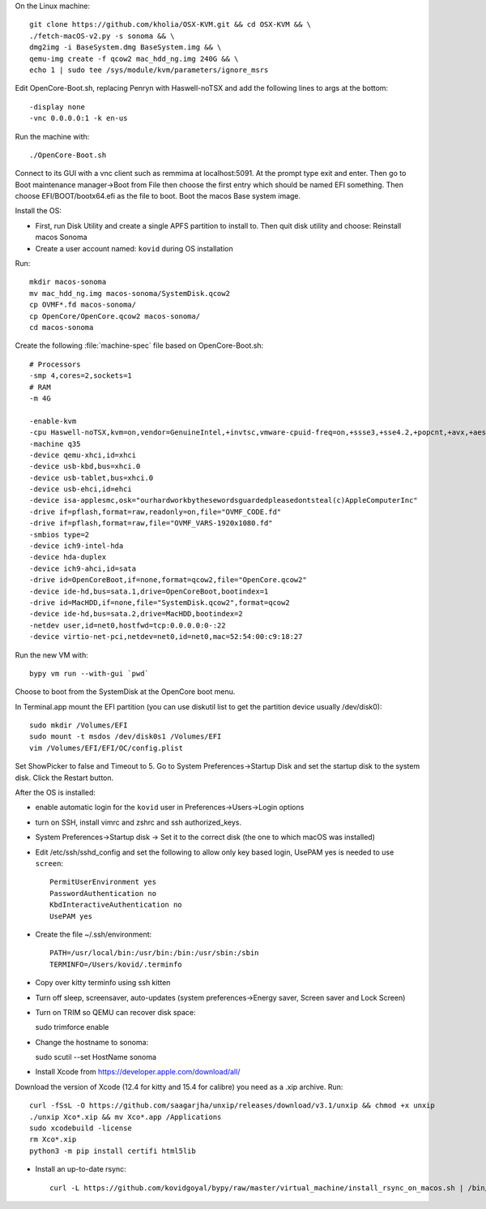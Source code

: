 On the Linux machine::

    git clone https://github.com/kholia/OSX-KVM.git && cd OSX-KVM && \
    ./fetch-macOS-v2.py -s sonoma && \
    dmg2img -i BaseSystem.dmg BaseSystem.img && \
    qemu-img create -f qcow2 mac_hdd_ng.img 240G && \
    echo 1 | sudo tee /sys/module/kvm/parameters/ignore_msrs


Edit OpenCore-Boot.sh, replacing Penryn with Haswell-noTSX and add the
following lines to args at the bottom::

  -display none
  -vnc 0.0.0.0:1 -k en-us

Run the machine with::

    ./OpenCore-Boot.sh

Connect to its GUI with a vnc client such as remmima at localhost:5091.
At the prompt type exit and enter. Then go to Boot maintenance manager->Boot
from File then choose the first entry which should be named EFI something.
Then choose EFI/BOOT/bootx64.efi as the file to boot. Boot the macos Base
system image.

Install the OS:

* First, run Disk Utility and create a single APFS partition to install to.
  Then quit disk utility and choose: Reinstall macos Sonoma

* Create a user account named: ``kovid`` during OS installation

Run::

    mkdir macos-sonoma
    mv mac_hdd_ng.img macos-sonoma/SystemDisk.qcow2
    cp OVMF*.fd macos-sonoma/
    cp OpenCore/OpenCore.qcow2 macos-sonoma/
    cd macos-sonoma

Create the following :file:`machine-spec` file based on OpenCore-Boot.sh::

    # Processors
    -smp 4,cores=2,sockets=1
    # RAM
    -m 4G

    -enable-kvm
    -cpu Haswell-noTSX,kvm=on,vendor=GenuineIntel,+invtsc,vmware-cpuid-freq=on,+ssse3,+sse4.2,+popcnt,+avx,+aes,+xsave,+xsaveopt,check
    -machine q35
    -device qemu-xhci,id=xhci
    -device usb-kbd,bus=xhci.0
    -device usb-tablet,bus=xhci.0
    -device usb-ehci,id=ehci
    -device isa-applesmc,osk="ourhardworkbythesewordsguardedpleasedontsteal(c)AppleComputerInc"
    -drive if=pflash,format=raw,readonly=on,file="OVMF_CODE.fd"
    -drive if=pflash,format=raw,file="OVMF_VARS-1920x1080.fd"
    -smbios type=2
    -device ich9-intel-hda
    -device hda-duplex
    -device ich9-ahci,id=sata
    -drive id=OpenCoreBoot,if=none,format=qcow2,file="OpenCore.qcow2"
    -device ide-hd,bus=sata.1,drive=OpenCoreBoot,bootindex=1
    -drive id=MacHDD,if=none,file="SystemDisk.qcow2",format=qcow2
    -device ide-hd,bus=sata.2,drive=MacHDD,bootindex=2
    -netdev user,id=net0,hostfwd=tcp:0.0.0.0:0-:22
    -device virtio-net-pci,netdev=net0,id=net0,mac=52:54:00:c9:18:27

Run the new VM with::

    bypy vm run --with-gui `pwd`

Choose to boot from the SystemDisk at the OpenCore boot menu.

In Terminal.app mount the EFI partition (you can use diskutil list to get the partition device usually /dev/disk0)::

    sudo mkdir /Volumes/EFI
    sudo mount -t msdos /dev/disk0s1 /Volumes/EFI
    vim /Volumes/EFI/EFI/OC/config.plist

Set ShowPicker to false and Timeout to 5. Go to System Preferences->Startup
Disk and set the startup disk to the system disk. Click the Restart button.


After the OS is installed:

* enable automatic login for the ``kovid`` user in Preferences->Users->Login
  options

* turn on SSH, install vimrc and zshrc and ssh authorized_keys.

* System Preferences->Startup disk -> Set it to the correct disk (the one to
  which macOS was installed)

* Edit /etc/ssh/sshd_config and set the following to allow only key based login,
  UsePAM yes is needed to use ``screen``::

    PermitUserEnvironment yes
    PasswordAuthentication no
    KbdInteractiveAuthentication no
    UsePAM yes

* Create the file ~/.ssh/environment::

    PATH=/usr/local/bin:/usr/bin:/bin:/usr/sbin:/sbin
    TERMINFO=/Users/kovid/.terminfo

* Copy over kitty terminfo using ssh kitten

* Turn off sleep, screensaver, auto-updates (system preferences->Energy saver,
  Screen saver and Lock Screen)

* Turn on TRIM so QEMU can recover disk space::

  sudo trimforce enable

* Change the hostname to sonoma::

  sudo scutil --set HostName sonoma

* Install Xcode from https://developer.apple.com/download/all/
Download the version of Xcode (12.4 for kitty and 15.4 for calibre) you need as a .xip archive. Run::

    curl -fSsL -O https://github.com/saagarjha/unxip/releases/download/v3.1/unxip && chmod +x unxip
    ./unxip Xco*.xip && mv Xco*.app /Applications
    sudo xcodebuild -license
    rm Xco*.xip
    python3 -m pip install certifi html5lib

* Install an up-to-date rsync::

    curl -L https://github.com/kovidgoyal/bypy/raw/master/virtual_machine/install_rsync_on_macos.sh | /bin/zsh /dev/stdin
